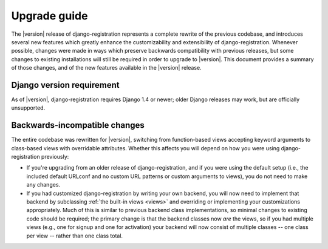 .. _upgrade:

Upgrade guide
=============

The |version| release of django-registration represents a complete
rewrite of the previous codebase, and introduces several new features
which greatly enhance the customizability and extensibility of
django-registration. Whenever possible, changes were made in ways
which preserve backwards compatibility with previous releases, but
some changes to existing installations will still be required in order
to upgrade to |version|. This document provides a summary of those
changes, and of the new features available in the |version| release.


Django version requirement
--------------------------

As of |version|, django-registration requires Django 1.4 or newer;
older Django releases may work, but are officially unsupported.


Backwards-incompatible changes
------------------------------

The entire codebase was rewritten for |version|, switching from
function-based views accepting keyword arguments to class-based views
with overridable attributes. Whether this affects you will depend on
how you were using django-registration previously:

* If you're upgrading from an older release of django-registration,
  and if you were using the default setup (i.e., the included default
  URLconf and no custom URL patterns or custom arguments to views),
  you do not need to make any changes.

* If you had customized django-registration by writing your own
  backend, you will now need to implement that backend by subclassing
  :ref:`the built-in views <views>` and overriding or implementing
  your customizations appropriately. Much of this is similar to
  previous backend class implementations, so minimal changes to
  existing code should be required; the primary change is that the
  backend classes now *are* the views, so if you had multiple views
  (e.g., one for signup and one for activation) your backend will now
  consist of multiple classes -- one class per view -- rather than one
  class total.